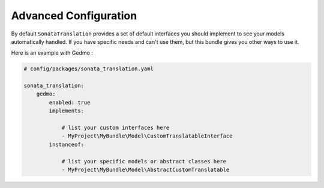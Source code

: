 Advanced Configuration
======================

By default ``SonataTranslation`` provides a set of default interfaces you should implement to see your models
automatically handled.
If you have specific needs and can't use them, but this bundle gives you other ways to use it.

Here is an example with Gedmo :

.. code-block:: yaml

    # config/packages/sonata_translation.yaml

    sonata_translation:
        gedmo:
            enabled: true
            implements:

                # list your custom interfaces here
                - MyProject\MyBundle\Model\CustomTranslatableInterface
            instanceof:

                # list your specific models or abstract classes here
                - MyProject\MyBundle\Model\AbstractCustomTranslatable

